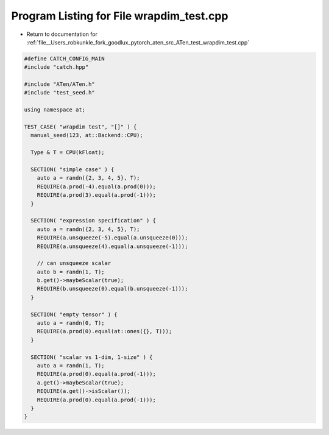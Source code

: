 
.. _program_listing_file__Users_robkunkle_fork_goodlux_pytorch_aten_src_ATen_test_wrapdim_test.cpp:

Program Listing for File wrapdim_test.cpp
=========================================

- Return to documentation for :ref:`file__Users_robkunkle_fork_goodlux_pytorch_aten_src_ATen_test_wrapdim_test.cpp`

.. code-block:: cpp

   #define CATCH_CONFIG_MAIN
   #include "catch.hpp"
   
   #include "ATen/ATen.h"
   #include "test_seed.h"
   
   using namespace at;
   
   TEST_CASE( "wrapdim test", "[]" ) {
     manual_seed(123, at::Backend::CPU);
   
     Type & T = CPU(kFloat);
   
     SECTION( "simple case" ) {
       auto a = randn({2, 3, 4, 5}, T);
       REQUIRE(a.prod(-4).equal(a.prod(0)));
       REQUIRE(a.prod(3).equal(a.prod(-1)));
     }
   
     SECTION( "expression specification" ) {
       auto a = randn({2, 3, 4, 5}, T);
       REQUIRE(a.unsqueeze(-5).equal(a.unsqueeze(0)));
       REQUIRE(a.unsqueeze(4).equal(a.unsqueeze(-1)));
   
       // can unsqueeze scalar
       auto b = randn(1, T);
       b.get()->maybeScalar(true);
       REQUIRE(b.unsqueeze(0).equal(b.unsqueeze(-1)));
     }
   
     SECTION( "empty tensor" ) {
       auto a = randn(0, T);
       REQUIRE(a.prod(0).equal(at::ones({}, T)));
     }
   
     SECTION( "scalar vs 1-dim, 1-size" ) {
       auto a = randn(1, T);
       REQUIRE(a.prod(0).equal(a.prod(-1)));
       a.get()->maybeScalar(true);
       REQUIRE(a.get()->isScalar());
       REQUIRE(a.prod(0).equal(a.prod(-1)));
     }
   }
